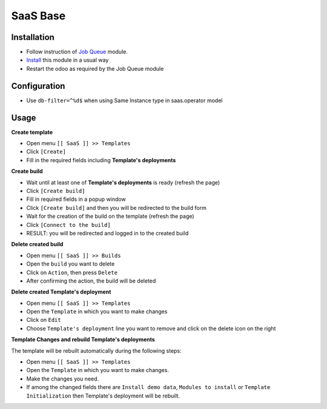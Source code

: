 ===========
 SaaS Base
===========

Installation
============

* Follow instruction of `Job Queue <https://github.com/OCA/queue/tree/12.0/queue_job>`__ module.
* `Install <https://odoo-development.readthedocs.io/en/latest/odoo/usage/install-module.html>`__ this module in a usual way
* Restart the odoo as required by the Job Queue module

Configuration
=============

* Use ``db-filter=^%d$`` when using Same Instance type in saas.operator model

Usage
=====

**Create template**

* Open menu ``[[ SaaS ]] >> Templates``
* Click ``[Create]``
* Fill in the required fields including **Template's deployments**

**Create build**

* Wait until at least one of **Template's deployments** is ready (refresh the page)
* Click ``[Create build]``
* Fill in required fields in a popup window
* Click ``[Create build]`` and then you will be redirected to the build form
* Wait for the creation of the build on the template (refresh the page)
* Click ``[Connect to the build]``
* RESULT: you will be redirected and logged in to the created build

**Delete created build**

* Open menu ``[[ SaaS ]] >> Builds``
* Open the ``build`` you want to delete
* Click on ``Action``, then press ``Delete``
* After confirming the action, the build will be deleted

**Delete created Template's deployment**

* Open menu ``[[ SaaS ]] >> Templates``
* Open the ``Template`` in which you want to make changes
* Click on ``Edit``
* Choose ``Template's deployment`` line you want to remove and click on the delete icon on the right

**Template Changes and rebuild Template's deployments**

The template will be rebuilt automatically during the following steps:

* Open menu ``[[ SaaS ]] >> Templates``
* Open the ``Template`` in which you want to make changes.
* Make the changes you need.
* If among the changed fields there are ``Install demo data``, ``Modules to install`` or ``Template Initialization`` then Template's deployment will be rebuilt.
